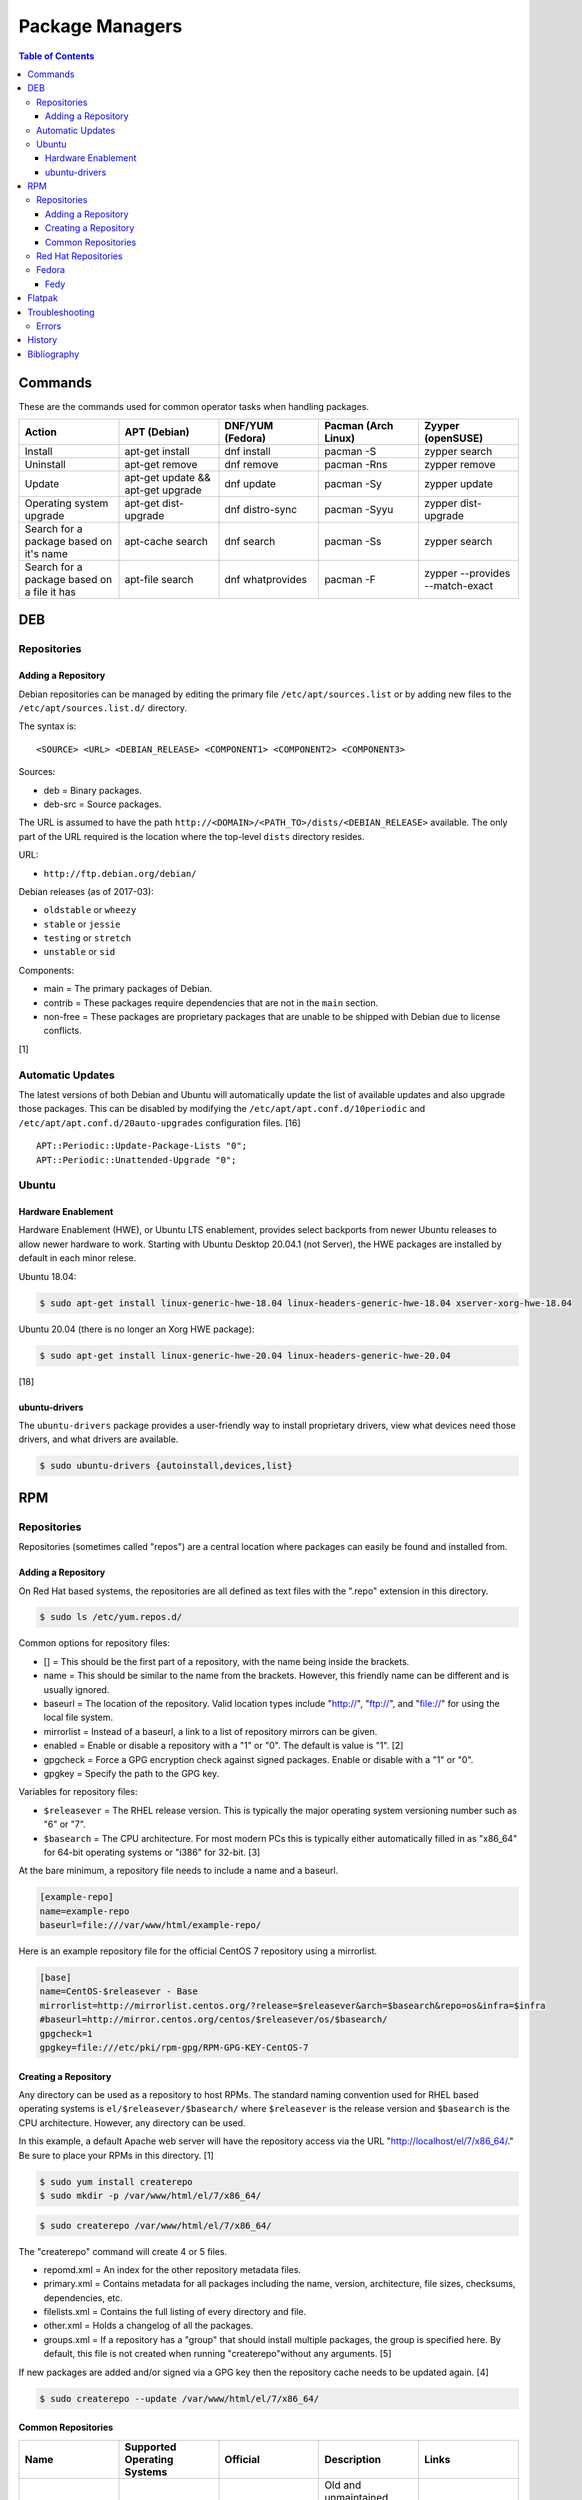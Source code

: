 Package Managers
================

.. contents:: Table of Contents

Commands
--------

These are the commands used for common operator tasks when handling packages.

.. csv-table::
   :header: Action, APT (Debian), DNF/YUM (Fedora), Pacman (Arch Linux), Zyyper (openSUSE)
   :widths: 20, 20, 20, 20, 20

   Install, apt-get install, dnf install, pacman -S, zypper search
   Uninstall, apt-get remove, dnf remove, pacman -Rns, zypper remove
   Update, apt-get update && apt-get upgrade, dnf update, pacman -Sy, zypper update
   Operating system upgrade, apt-get dist-upgrade, dnf distro-sync, pacman -Syyu, zypper dist-upgrade
   Search for a package based on it's name, apt-cache search, dnf search, pacman -Ss, zypper search
   Search for a package based on a file it has, apt-file search, dnf whatprovides, pacman -F, zypper --provides --match-exact

DEB
---

Repositories
~~~~~~~~~~~~

Adding a Repository
^^^^^^^^^^^^^^^^^^^

Debian repositories can be managed by editing the primary file
``/etc/apt/sources.list`` or by adding new files to the
``/etc/apt/sources.list.d/`` directory.

The syntax is:

::

    <SOURCE> <URL> <DEBIAN_RELEASE> <COMPONENT1> <COMPONENT2> <COMPONENT3>

Sources:

-  deb = Binary packages.
-  deb-src = Source packages.

The URL is assumed to have the path
``http://<DOMAIN>/<PATH_TO>/dists/<DEBIAN_RELEASE>`` available. The only
part of the URL required is the location where the top-level ``dists``
directory resides.

URL:

-  ``http://ftp.debian.org/debian/``

Debian releases (as of 2017-03):

-  ``oldstable`` or ``wheezy``
-  ``stable`` or ``jessie``
-  ``testing`` or ``stretch``
-  ``unstable`` or ``sid``

Components:

-  main = The primary packages of Debian.
-  contrib = These packages require dependencies that are not in the
   ``main`` section.
-  non-free = These packages are proprietary packages that are unable to
   be shipped with Debian due to license conflicts.

[1]

Automatic Updates
~~~~~~~~~~~~~~~~~

The latest versions of both Debian and Ubuntu will automatically update the list of available updates and also upgrade those packages. This can be disabled by modifying the ``/etc/apt/apt.conf.d/10periodic`` and ``/etc/apt/apt.conf.d/20auto-upgrades`` configuration files. [16]

::

   APT::Periodic::Update-Package-Lists "0";
   APT::Periodic::Unattended-Upgrade "0";

Ubuntu
~~~~~~

Hardware Enablement
^^^^^^^^^^^^^^^^^^^

Hardware Enablement (HWE), or Ubuntu LTS enablement, provides select backports from newer Ubuntu releases to allow newer hardware to work. Starting with Ubuntu Desktop 20.04.1 (not Server), the HWE packages are installed by default in each minor relese.

Ubuntu 18.04:

.. code-block:: sh

   $ sudo apt-get install linux-generic-hwe-18.04 linux-headers-generic-hwe-18.04 xserver-xorg-hwe-18.04

Ubuntu 20.04 (there is no longer an Xorg HWE package):

.. code-block:: sh

   $ sudo apt-get install linux-generic-hwe-20.04 linux-headers-generic-hwe-20.04

[18]

ubuntu-drivers
^^^^^^^^^^^^^^

The ``ubuntu-drivers`` package provides a user-friendly way to install proprietary drivers, view what devices need those drivers, and what drivers are available.

.. code-block:: sh

   $ sudo ubuntu-drivers {autoinstall,devices,list}

RPM
---

Repositories
~~~~~~~~~~~~

Repositories (sometimes called "repos") are a central location where
packages can easily be found and installed from.

Adding a Repository
^^^^^^^^^^^^^^^^^^^

On Red Hat based systems, the repositories are all defined as text files
with the ".repo" extension in this directory.

.. code-block:: sh

    $ sudo ls /etc/yum.repos.d/

Common options for repository files:

-  [] = This should be the first part of a repository, with the name being inside the brackets.
-  name = This should be similar to the name from the brackets. However, this friendly name can be different and is usually ignored.
-  baseurl = The location of the repository. Valid location types include "http://", "ftp://", and "file://" for using the local file system.
-  mirrorlist = Instead of a baseurl, a link to a list of repository mirrors can be given.
-  enabled = Enable or disable a repository with a "1" or "0". The default is value is "1". [2]
-  gpgcheck = Force a GPG encryption check against signed packages. Enable or disable with a "1" or "0".
-  gpgkey = Specify the path to the GPG key.

Variables for repository files:

-  ``$releasever`` = The RHEL release version. This is typically the major operating system versioning number such as "6" or "7".
-  ``$basearch`` = The CPU architecture. For most modern PCs this is typically either automatically filled in as "x86\_64" for 64-bit operating systems or "i386" for 32-bit. [3]

At the bare minimum, a repository file needs to include a name and a
baseurl.

.. code-block:: ini

    [example-repo]
    name=example-repo
    baseurl=file:///var/www/html/example-repo/

Here is an example repository file for the official CentOS 7 repository
using a mirrorlist.

.. code-block:: ini

    [base]
    name=CentOS-$releasever - Base
    mirrorlist=http://mirrorlist.centos.org/?release=$releasever&arch=$basearch&repo=os&infra=$infra
    #baseurl=http://mirror.centos.org/centos/$releasever/os/$basearch/
    gpgcheck=1
    gpgkey=file:///etc/pki/rpm-gpg/RPM-GPG-KEY-CentOS-7


Creating a Repository
^^^^^^^^^^^^^^^^^^^^^

Any directory can be used as a repository to host RPMs. The standard naming convention used for RHEL based operating systems is ``el/$releasever/$basearch/`` where ``$releasever`` is the release version and ``$basearch`` is the CPU architecture. However, any directory can be used.

In this example, a default Apache web server will have the repository
access via the URL "http://localhost/el/7/x86\_64/." Be sure to
place your RPMs in this directory. [1]

.. code-block:: sh

    $ sudo yum install createrepo
    $ sudo mkdir -p /var/www/html/el/7/x86_64/

.. code-block:: sh

    $ sudo createrepo /var/www/html/el/7/x86_64/

The "createrepo" command will create 4 or 5 files.

-  repomd.xml = An index for the other repository metadata files.
-  primary.xml = Contains metadata for all packages including the name, version, architecture, file sizes, checksums, dependencies, etc.
-  filelists.xml = Contains the full listing of every directory and file.
-  other.xml = Holds a changelog of all the packages.
-  groups.xml = If a repository has a "group" that should install multiple packages, the group is specified here. By default, this file is not created when running "createrepo"without any arguments. [5]

If new packages are added and/or signed via a GPG key then the
repository cache needs to be updated again. [4]

.. code-block:: sh

    $ sudo createrepo --update /var/www/html/el/7/x86_64/

Common Repositories
^^^^^^^^^^^^^^^^^^^

.. csv-table::
   :header: "Name", "Supported Operating Systems", "Official", "Description", "Links"
   :widths: 20, 20, 20, 20, 20

   CentOS Vault, CentOS, Yes, Old and unmaintained major and minor releases of CentOS, `CentOS Vault <http://vault.centos.org/>`__
   "Enterprise Linux Repository (ELRepo)", "CentOS, RHEL", "No", "The latest hardware drivers and Linux kernels. [8]", `Get started <http://elrepo.org/tiki/tiki-index.php>`__
   "Extra Packages for Enterprise Linux (EPEL)", "CentOS, RHEL", "Yes", "Packages from Fedora built for Enterprise Linux (RHEL) based operating systems. On EL <= 7, these require both the ``extras`` and ``optional`` repositories to be enabled. [6]", `Quickstart <https://fedoraproject.org/wiki/EPEL#Quickstart>`__
   "Inline with Upstream (IUS)", "CentOS, RHEL", "No", "The latest upstream software that is built for RHEL. IUS packages that can safely replace system packages will. IUS packages known to cause conflicts with operating system packages are installed in a separate location. [7]", `Setup <https://ius.io/setup>`__
   "Kernel Vanilla", "Fedora", "Yes", "Kernel packages for the latest stable and mainline Linux kernels. [11]", `How to use <https://fedoraproject.org/wiki/Kernel_Vanilla_Repositories#How_to_use_these_repos>`__
   "RPM Fusion", "CentOS, Fedora, RHEL", "No", "Packages that Fedora does not ship by default (primarily due to license conflicts). [9]", `Configuration <https://rpmfusion.org/Configuration>`__
   "RPM Sphere", "Fedora", "No", "openSUSE packages that are not available in Fedora. [10]", `Install <https://rpmsphere.github.io/>`__
   "Wine", "Fedora", "Yes", "The latest stable, development, and staging packages for Wine.", `Installing <https://wiki.winehq.org/Fedora>`__

Red Hat Repositories
~~~~~~~~~~~~~~~~~~~~

Red Hat provides different repositories for Red Hat Enterprise Linux operating systems. Many of these provide access to licensed downstream software maintained by the company and obtained through subscriptions.

The "subscription-manager" command is used to manage these repositories.

.. code-block:: sh

    $ sudo subscription-manager repos --enable <RED_HAT_REPOSITORY>

Common repositories:

-  rhel-7-server-extras-rpms
-  rhel-7-server-optional-rpms
-  rhel-7-server-devtools-rpms = Developer Tools. Useful packages for software developers. The subscriptions that can enable this are listed `here <https://access.redhat.com/documentation/en-US/Red\_Hat_Developer\_Toolset/1/html/User\_Guide/sect-Red\_Hat_Developer\_Toolset-Subscribe.html>`_.
-  rhel-server-rhscl-7-rpms = Software Collections. Newer versions of software, usually aligning with upstream, are provided. They are installed into a prefix directory that is separate from the operating system libraries. [14]

Fedora
~~~~~~

Fedy
^^^^

Fedora, by default, only provides free and open source software (no proprietary packages). The graphical utility ``Fedy`` allows a user to easily install required packages for media codecs, Oracle Java, and other utilities and tweaks. Both the ``free`` and ``non-free`` RPMFusion repositories have to be installed first.

.. code-block:: sh

   $ sudo dnf install "https://dl.folkswithhats.org/fedora/$(rpm -E %fedora)/RPMS/fedy-release.rpm"
   $ sudo dnf install fedy
   $ fedy

[15]

Flatpak
-------

Flatpak is a sandbox solution that provides a universal application packaging format. It was first started by an employee from Red Hat in their spare time. Flatpak has a strong focus on portability, security, and effective space usage. [12] This package manager is available for most modern Linux distributions. [13]

Troubleshooting
---------------

Errors
~~~~~~

**Error: Invalid version flag: if** when running a ``yum [install|update]`` command.

-  This is due to a difference between EL 7 and 8 repositories. Check which major version of EL is configured for all of the YUM/DNF repositories. [17]

History
-------

-  `Latest <https://github.com/ekultails/rootpages/commits/master/src/administration/package_managers.rst>`__
-  `< 2019.07.01 <https://github.com/ekultails/rootpages/commits/master/src/administration/packages.rst>`__
-  `< 2019.01.01 <https://github.com/ekultails/rootpages/commits/master/src/packages.rst>`__
-  `< 2018.01.01 <https://github.com/ekultails/rootpages/commits/master/markdown/packages.md>`__

Bibliography
------------

1. "SourcesList." Debian Wiki. March 22, 2017. Accessed March 28, 2017. https://wiki.debian.org/SourcesList
2. "Fedora 24 System Administrator's Guide" Fedora Documentation. 2016. Accessed June 28, 2016. https://docs.fedoraproject.org/en-US/Fedora/24/html/System\_Administrators\_Guide/sec-Setting\_repository\_Options.html
3. "yum.conf - Configuration file for yum(8)." Die. Accessed June 28, 2016. http://linux.die.net/man/5/yum.conf
4. "createrepo(8) - Linux man page." Die. Accessed June 28, 2016. http://linux.die.net/man/8/createrepo
5. "createrepo/rpm metadata." createrepo. Accessed June 28 2016. http://createrepo.baseurl.org/
6. "EPEL." Fedora Project. March 1, 2017. Accessed May 14, 2017. https://fedoraproject.org/wiki/EPEL
7. "IUS Community Project." IUS. May 5, 2017. Accessed May 14, 2017. https://ius.io/
8. "Welcome to the ELRepo Project." ELRepo. April 4, 2017. Accessed May 14, 2017. http://elrepo.org/tiki/tiki-index.php
9. "RPM Fusion." RPM Fusion. March 31, 2017. Accessed May 14, 2017. https://rpmfusion.org/RPM%20Fusion
10. "RPM Sphere." openSUSE Build Service. Accessed September 4, 2017. https://build.opensuse.org/project/show/home:zhonghuaren
11. "Kernel Vanilla Repositories." Fedora Project Wiki. February 28, 2017. Accessed September 8, 2017. https://fedoraproject.org/wiki/Kernel\_Vanilla\_Repositories
12. "About `Flatpak <#flatpak>`__." Flatpak. March 18, 2017. Accessed March 19, 2017. http://flatpak.org/
13. "Getting Flatpak." Flatpak. March 18, 2017. Accessed March 19, 2017. http://flatpak.org/getting.html
14. "Red Hat Developer Tools software repository not available." Red Hat Community Discussions. November 14, 2017. Accessed February 26, 2018. https://access.redhat.com/discussions/3155021
15. "Install codecs, software, and more…" Fedy - Tweak your Fedora. Accessed March 18, 2019. https://www.folkswithhats.org/
16. "UnattendedUpgrades." Debian Wiki. August 19, 2019. Accessed September 5, 2020. https://wiki.debian.org/UnattendedUpgrades
17. "Need to set up yum repository for locally-mounted DVD on Red Hat Enterprise Linux 7." Red Hat Knowledgebase. August 20, 2019. Accessed September 16, 2020. https://access.redhat.com/solutions/1355683#comment-1514411
18. "LTSEnablementStack." Ubuntu Wiki. January 27, 2021. Accessed February 23, 2021. https://wiki.ubuntu.com/Kernel/LTSEnablementStack
